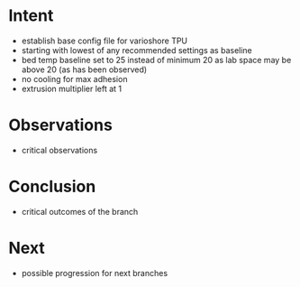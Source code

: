 
* Intent
- establish base config file for varioshore TPU
- starting with lowest of any recommended settings as baseline
- bed temp baseline set to 25 instead of minimum 20 as lab space may be above 20 (as has been observed)
- no cooling for max adhesion
- extrusion multiplier left at 1

* Observations
- critical observations

* Conclusion
- critical outcomes of the branch

* Next
- possible progression for next branches

